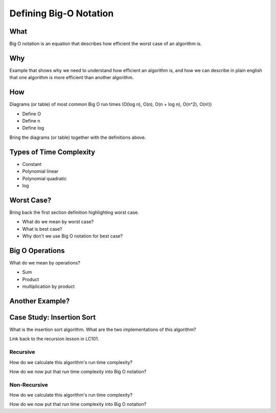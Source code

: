 Defining Big-O Notation
=======================

What
----

Big O notation is an equation that describes how efficient the worst case of an algorithm is.

Why
---

Example that shows why we need to understand how efficient an algorithm is, and how we can describe in plain english that one algorithm is more efficient than another algorithm.

.. TODO: should HOW and Types of Time Complexity be moved to analyzing with big-o notation?

How
---

Diagrams (or table) of most common Big O run times (O(log n), O(n), O(n + log n), O(n^2), O(n!))

- Define O
- Define n
- Define log

Bring the diagrams (or table) together with the definitions above.

Types of Time Complexity
------------------------

- Constant
- Polynomial linear
- Polynomial quadratic
- log

Worst Case?
-----------

Bring back the first section definition highlighting worst case. 

- What do we mean by worst case? 
- What is best case? 
- Why don't we use Big O notation for best case?

.. TODO: Should Big O Operations be discussed here? or analyzing with big o notation?

Big O Operations
----------------

What do we mean by operations?

- Sum
- Product
- multiplication by product

Another Example?
----------------

.. TODO: move following section to insertion-sort doc

Case Study: Insertion Sort
--------------------------

What is the insertion sort algorithm. What are the two implementations of this algorithm?

Link back to the recursion lesson in LC101.

Recursive
^^^^^^^^^

How do we calculate this algorithm's run time complexity?

How do we now put that run time complexity into Big O notation?

Non-Recursive
^^^^^^^^^^^^^

How do we calculate this algorithm's run time complexity?

How do we now put that run time complexity into Big O notation?
